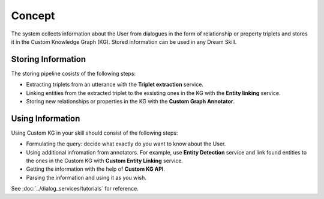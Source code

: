 
Concept
========

The system collects information about the User from dialogues in the form of relationship or property triplets and stores it in the Custom Knowledge Graph (KG). Stored information can be used in any Dream Skill.

Storing Information
--------------------

The storing pipeline cosists of the following steps:

* Extracting triplets from an utterance with the **Triplet extraction** service.
* Linking entities from the extracted triplet to the exsisting ones in the KG with the **Entity linking** service.
* Storing new relationships or properties in the KG with the **Custom Graph Annotator**.

.. image:: concept.png

Using Information
------------------

Using Custom KG in your skill should consist of the following steps:

* Formulating the query: decide what exactly do you want to know about the User.
* Using additional infromation from annotators. For example, use **Entity Detection** service and link  found entities to the ones in the Custom KG with **Custom Entity Linking** service.
* Getting the information with the help of **Custom KG API**.
* Parsing the information and using it as you wish.

See :doc:`../dialog_services/tutorials` for reference.




